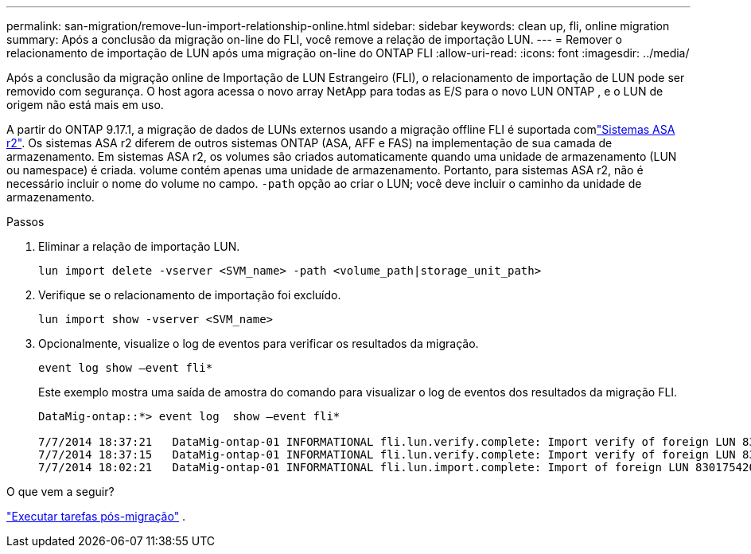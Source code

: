 ---
permalink: san-migration/remove-lun-import-relationship-online.html 
sidebar: sidebar 
keywords: clean up, fli, online migration 
summary: Após a conclusão da migração on-line do FLI, você remove a relação de importação LUN. 
---
= Remover o relacionamento de importação de LUN após uma migração on-line do ONTAP FLI
:allow-uri-read: 
:icons: font
:imagesdir: ../media/


[role="lead"]
Após a conclusão da migração online de Importação de LUN Estrangeiro (FLI), o relacionamento de importação de LUN pode ser removido com segurança. O host agora acessa o novo array NetApp para todas as E/S para o novo LUN ONTAP , e o LUN de origem não está mais em uso.

A partir do ONTAP 9.17.1, a migração de dados de LUNs externos usando a migração offline FLI é suportada comlink:https://docs.netapp.com/us-en/asa-r2/get-started/learn-about.html["Sistemas ASA r2"^]. Os sistemas ASA r2 diferem de outros sistemas ONTAP (ASA, AFF e FAS) na implementação de sua camada de armazenamento. Em sistemas ASA r2, os volumes são criados automaticamente quando uma unidade de armazenamento (LUN ou namespace) é criada. volume contém apenas uma unidade de armazenamento. Portanto, para sistemas ASA r2, não é necessário incluir o nome do volume no campo.  `-path` opção ao criar o LUN; você deve incluir o caminho da unidade de armazenamento.

.Passos
. Eliminar a relação de importação LUN.
+
[source, cli]
----
lun import delete -vserver <SVM_name> -path <volume_path|storage_unit_path>
----
. Verifique se o relacionamento de importação foi excluído.
+
[source, cli]
----
lun import show -vserver <SVM_name>
----
. Opcionalmente, visualize o log de eventos para verificar os resultados da migração.
+
[source, cli]
----
event log show –event fli*
----
+
Este exemplo mostra uma saída de amostra do comando para visualizar o log de eventos dos resultados da migração FLI.

+
[listing]
----
DataMig-ontap::*> event log  show –event fli*

7/7/2014 18:37:21   DataMig-ontap-01 INFORMATIONAL fli.lun.verify.complete: Import verify of foreign LUN 83017542001E of size 42949672960 bytes from array model DF600F belonging to vendor HITACHI  with NetApp LUN QvChd+EUXoiS is successfully completed.
7/7/2014 18:37:15   DataMig-ontap-01 INFORMATIONAL fli.lun.verify.complete: Import verify of foreign LUN 830175420015 of size 42949672960 bytes from array model DF600F belonging to vendor HITACHI  with NetApp LUN QvChd+EUXoiX is successfully completed.
7/7/2014 18:02:21   DataMig-ontap-01 INFORMATIONAL fli.lun.import.complete: Import of foreign LUN 83017542000F of size 3221225472 bytes from array model DF600F belonging to vendor HITACHI  is successfully completed. Destination NetApp LUN is QvChd+EUXoiU.
----


.O que vem a seguir?
link:concept_fli_online_post_migration_tasks.html["Executar tarefas pós-migração"] .

